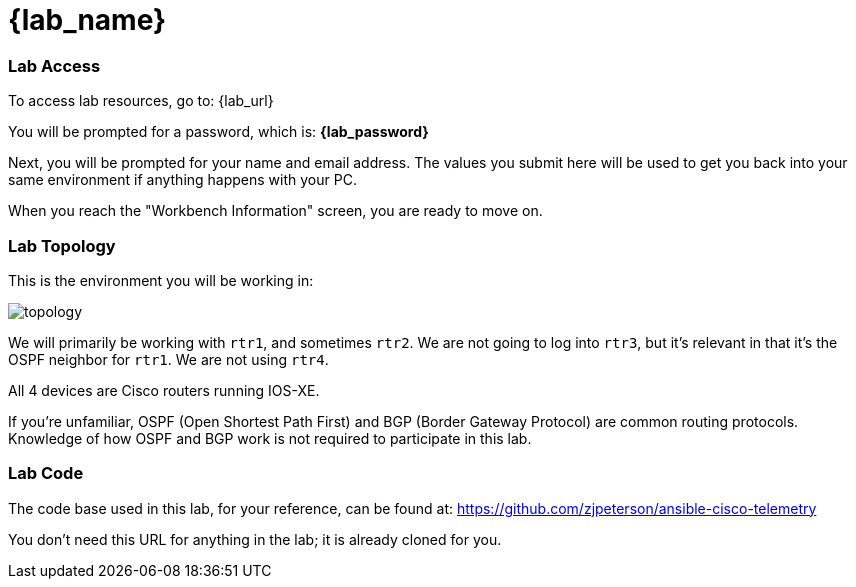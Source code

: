 = {lab_name}

=== Lab Access

To access lab resources, go to: {lab_url}

You will be prompted for a password, which is: *{lab_password}*

Next, you will be prompted for your name and email address. The values you submit here will be used to get you back into your same environment if anything happens with your PC.

When you reach the "Workbench Information" screen, you are ready to move on.

=== Lab Topology

This is the environment you will be working in:

image::00_topology.png[topology]

We will primarily be working with `rtr1`, and sometimes `rtr2`. We are not going to log into `rtr3`, but it's relevant in that it's the OSPF neighbor for `rtr1`. We are not using `rtr4`.

All 4 devices are Cisco routers running IOS-XE.

If you're unfamiliar, OSPF (Open Shortest Path First) and BGP (Border Gateway Protocol) are common routing protocols. Knowledge of how OSPF and BGP work is not required to participate in this lab.

=== Lab Code

The code base used in this lab, for your reference, can be found at: https://github.com/zjpeterson/ansible-cisco-telemetry

You don't need this URL for anything in the lab; it is already cloned for you.